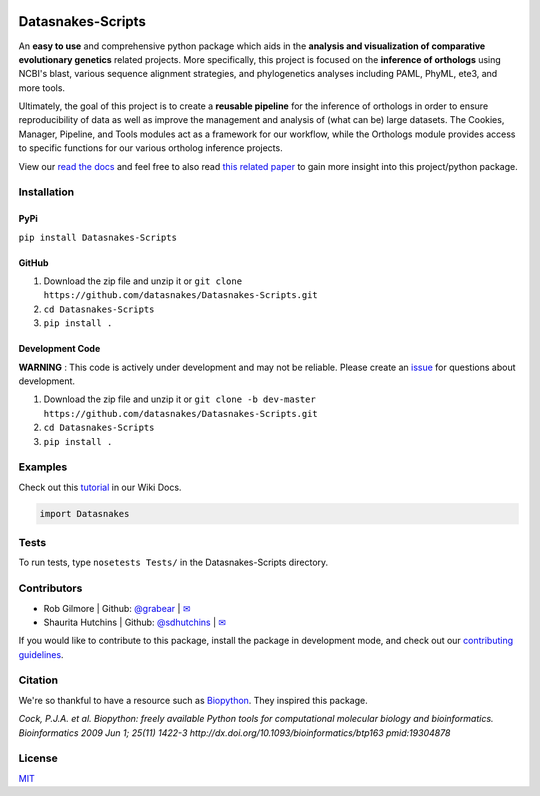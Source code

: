 .. image:: https://travis-ci.org/datasnakes/Datasnakes-Scripts.svg?branch=master
    :target: https://travis-ci.org/datasnakes/Datasnakes-Scripts

.. image:: https://api.codacy.com/project/badge/Grade/9a4ce39423ed4458a0c7fa3610c81ba2
   :target: https://www.codacy.com/app/sdhutchins/Datasnakes-Scripts?utm_source=github.com&amp;utm_medium=referral&amp;utm_content=datasnakes/Datasnakes-Scripts&amp;utm_campaign=Badge_Grade

.. image:: https://badges.gitter.im/gitterHQ/gitter.png
   :target: https://gitter.im/datasnakes/Lobby

.. image:: https://badge.fury.io/py/Datasnakes-Scripts.svg
   :target: https://badge.fury.io/py/Datasnakes-Scripts

.. image:: https://readthedocs.org/projects/datasnakes-scripts/badge/?version=master
   :target: http://datasnakes-scripts.readthedocs.io/en/master/

Datasnakes-Scripts
-------------------

An **easy to use** and comprehensive python package which aids in the **analysis and
visualization of comparative evolutionary genetics** related projects. More specifically, this
project is focused on the **inference of orthologs** using NCBI's blast, various sequence alignment strategies,
and phylogenetics analyses including PAML, PhyML, ete3, and more tools.

Ultimately, the goal of this project is to create a **reusable pipeline** for the
inference of orthologs in order to ensure reproducibility of data as well as improve
the management and analysis of (what can be) large datasets.  The Cookies, Manager, Pipeline,
and Tools modules act as a framework for our workflow, while the Orthologs
module provides access to specific functions for our various ortholog inference projects.

View our `read the docs <http://datasnakes-scripts.readthedocs.io/en/master/>`__ and feel free to also
read `this related paper <https://www.frontiersin.org/articles/10.3389/fnhum.2014.00283/full>`__ to gain
more insight into this project/python package.

Installation
====================

PyPi
''''''''''''''''''''''''''''''''''''''
``pip install Datasnakes-Scripts``

GitHub
''''''''''''''''''''''''''''''''''''''
1. Download the zip file and unzip it or ``git clone https://github.com/datasnakes/Datasnakes-Scripts.git``
2. ``cd Datasnakes-Scripts``
3. ``pip install .``

Development Code
''''''''''''''''''''''''''''''''''''''
**WARNING** : This code is actively under development and may not be reliable.  Please create an `issue <https://github.com/datasnakes/Datasnakes-Scripts/issues>`_ for questions about development.

1. Download the zip file and unzip it or ``git clone -b dev-master https://github.com/datasnakes/Datasnakes-Scripts.git``
2. ``cd Datasnakes-Scripts``
3. ``pip install .``

Examples
====================
Check out this `tutorial <https://github.com/datasnakes/Datasnakes-Scripts/wiki/Tutorial>`__ in our Wiki Docs.

.. code:: python

    import Datasnakes

Tests
====================
To run tests, type ``nosetests Tests/`` in the Datasnakes-Scripts directory.

Contributors
====================

-  Rob Gilmore \| Github: `@grabear <https://github.com/grabear>`__ \|
   `✉ <mailto:robgilmore127@gmail.com>`__
-  Shaurita Hutchins \| Github:
   `@sdhutchins <https://github.com/sdhutchins>`__ \|
   `✉ <mailto:sdhutchins@outlook.com>`__

If you would like to contribute to this package, install the package in development mode,
and check out our `contributing guidelines <https://github.com/datasnakes/Datasnakes-Scripts/blob/master/CONTRIBUTING.rst>`__.


Citation
====================

We're so thankful to have a resource such as
`Biopython <http://biopython.org/wiki/Biopython>`__. They inspired this
package.

*Cock, P.J.A. et al. Biopython: freely available Python tools for
computational molecular biology and bioinformatics. Bioinformatics 2009
Jun 1; 25(11) 1422-3 http://dx.doi.org/10.1093/bioinformatics/btp163
pmid:19304878*

License
====================
`MIT <https://github.com/datasnakes/Datasnakes-Scripts/blob/master/LICENSE>`_
